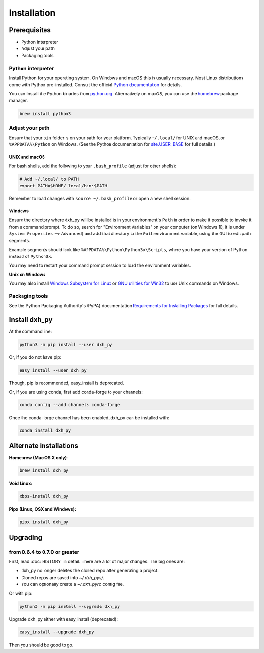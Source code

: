 ============
Installation
============

Prerequisites
-------------

* Python interpreter
* Adjust your path
* Packaging tools

Python interpreter
^^^^^^^^^^^^^^^^^^

Install Python for your operating system.
On Windows and macOS this is usually necessary.
Most Linux distributions come with Python pre-installed.
Consult the official `Python documentation <https://docs.python.org/3/using/index.html>`_ for details.

You can install the Python binaries from `python.org <https://www.python.org/downloads/>`_.
Alternatively on macOS, you can use the `homebrew <http://brew.sh/>`_ package manager.

.. code-block:: bash

    brew install python3


Adjust your path
^^^^^^^^^^^^^^^^

Ensure that your ``bin`` folder is on your path for your platform. Typically ``~/.local/`` for UNIX and macOS, or ``%APPDATA%\Python`` on Windows. (See the Python documentation for `site.USER_BASE <https://docs.python.org/3/library/site.html#site.USER_BASE>`_ for full details.)


UNIX and macOS
""""""""""""""

For bash shells, add the following to your ``.bash_profile`` (adjust for other shells):

.. code-block:: bash

    # Add ~/.local/ to PATH
    export PATH=$HOME/.local/bin:$PATH

Remember to load changes with ``source ~/.bash_profile`` or open a new shell session.


Windows
"""""""

Ensure the directory where dxh_py will be installed is in your environment's ``Path`` in order to make it possible to invoke it from a command prompt. To do so, search for "Environment Variables" on your computer (on Windows 10, it is under ``System Properties`` --> ``Advanced``) and add that directory to the ``Path`` environment variable, using the GUI to edit path segments.

Example segments should look like ``%APPDATA%\Python\Python3x\Scripts``, where you have your version of Python instead of ``Python3x``.

You may need to restart your command prompt session to load the environment variables.

.. seealso:: See `Configuring Python (on Windows) <https://docs.python.org/3/using/windows.html#configuring-python>`_ for full details.

**Unix on Windows**


You may also install  `Windows Subsystem for Linux <https://msdn.microsoft.com/en-us/commandline/wsl/install-win10>`_ or `GNU utilities for Win32 <http://unxutils.sourceforge.net>`_ to use Unix commands on Windows.

Packaging tools
^^^^^^^^^^^^^^^

See the Python Packaging Authority's (PyPA) documentation `Requirements for Installing Packages <https://packaging.python.org/en/latest/installing/#requirements-for-installing-packages>`_ for full details.


Install dxh_py
--------------------

At the command line:

.. code-block:: bash

    python3 -m pip install --user dxh_py

Or, if you do not have pip:

.. code-block:: bash

    easy_install --user dxh_py

Though, pip is recommended, easy_install is deprecated.

Or, if you are using conda, first add conda-forge to your channels:

.. code-block:: bash

    conda config --add channels conda-forge

Once the conda-forge channel has been enabled, dxh_py can be installed with:

.. code-block:: bash

    conda install dxh_py

Alternate installations
-----------------------

**Homebrew (Mac OS X only):**

.. code-block:: bash

    brew install dxh_py

**Void Linux:**

.. code-block:: bash

    xbps-install dxh_py

**Pipx (Linux, OSX and Windows):**

.. code-block:: bash

    pipx install dxh_py


Upgrading
---------

from 0.6.4 to 0.7.0 or greater
^^^^^^^^^^^^^^^^^^^^^^^^^^^^^^

First, read :doc:`HISTORY` in detail.
There are a lot of major changes.
The big ones are:

* dxh_py no longer deletes the cloned repo after generating a project.
* Cloned repos are saved into `~/.dxh_pys/`.
* You can optionally create a `~/.dxh_pyrc` config file.


Or with pip:

.. code-block:: bash

    python3 -m pip install --upgrade dxh_py

Upgrade dxh_py either with easy_install (deprecated):

.. code-block:: bash

    easy_install --upgrade dxh_py

Then you should be good to go.
